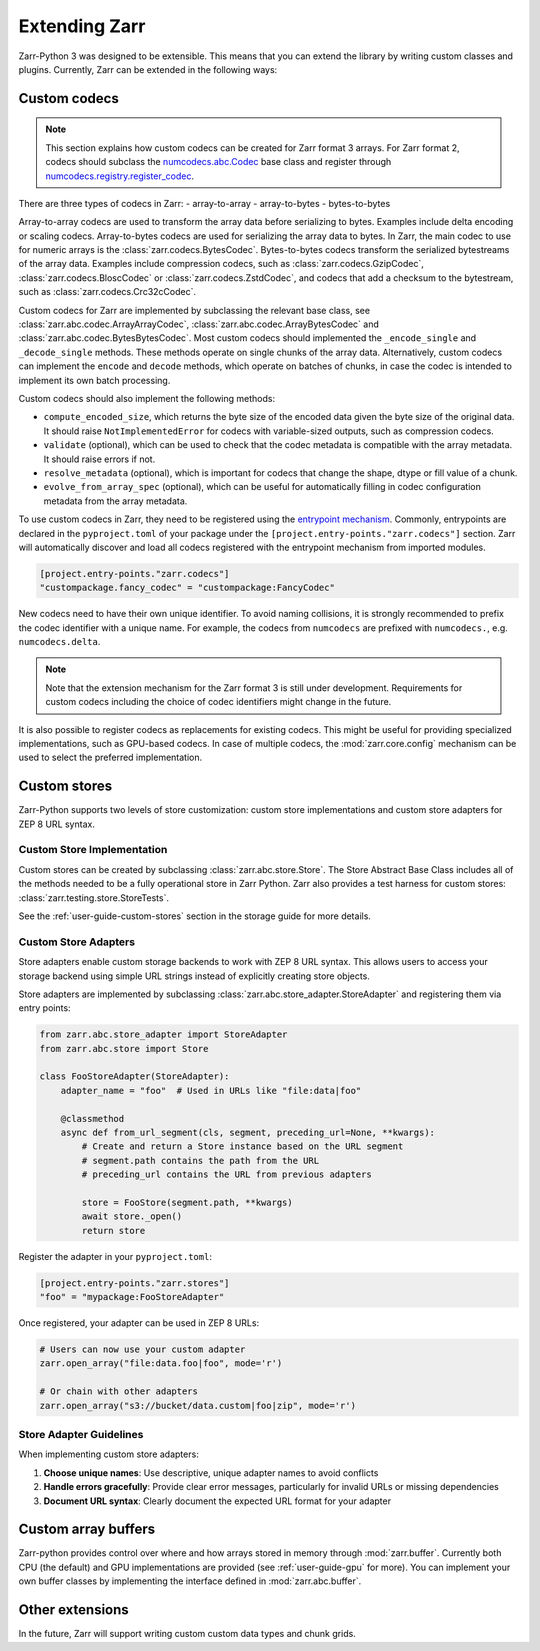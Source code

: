 
Extending Zarr
==============

Zarr-Python 3 was designed to be extensible. This means that you can extend
the library by writing custom classes and plugins. Currently, Zarr can be extended
in the following ways:

Custom codecs
-------------

.. note::
    This section explains how custom codecs can be created for Zarr format 3 arrays. For Zarr
    format 2, codecs should subclass the
    `numcodecs.abc.Codec <https://numcodecs.readthedocs.io/en/stable/abc.html#numcodecs.abc.Codec>`_
    base class and register through
    `numcodecs.registry.register_codec <https://numcodecs.readthedocs.io/en/stable/registry.html#numcodecs.registry.register_codec>`_.

There are three types of codecs in Zarr:
- array-to-array
- array-to-bytes
- bytes-to-bytes

Array-to-array codecs are used to transform the array data before serializing
to bytes. Examples include delta encoding or scaling codecs. Array-to-bytes codecs are used
for serializing the array data to bytes. In Zarr, the main codec to use for numeric arrays
is the :class:`zarr.codecs.BytesCodec`. Bytes-to-bytes codecs transform the serialized bytestreams
of the array data. Examples include compression codecs, such as
:class:`zarr.codecs.GzipCodec`, :class:`zarr.codecs.BloscCodec` or
:class:`zarr.codecs.ZstdCodec`, and codecs that add a checksum to the bytestream, such as
:class:`zarr.codecs.Crc32cCodec`.

Custom codecs for Zarr are implemented by subclassing the relevant base class, see
:class:`zarr.abc.codec.ArrayArrayCodec`, :class:`zarr.abc.codec.ArrayBytesCodec` and
:class:`zarr.abc.codec.BytesBytesCodec`. Most custom codecs should implemented the
``_encode_single`` and ``_decode_single`` methods. These methods operate on single chunks
of the array data. Alternatively, custom codecs can implement the ``encode`` and ``decode``
methods, which operate on batches of chunks, in case the codec is intended to implement
its own batch processing.

Custom codecs should also implement the following methods:

- ``compute_encoded_size``, which returns the byte size of the encoded data given the byte
  size of the original data. It should raise ``NotImplementedError`` for codecs with
  variable-sized outputs, such as compression codecs.
- ``validate`` (optional), which can be used to check that the codec metadata is compatible with the
  array metadata. It should raise errors if not.
- ``resolve_metadata`` (optional), which is important for codecs that change the shape,
  dtype or fill value of a chunk.
- ``evolve_from_array_spec`` (optional), which can be useful for automatically filling in
  codec configuration metadata from the array metadata.

To use custom codecs in Zarr, they need to be registered using the
`entrypoint mechanism <https://packaging.python.org/en/latest/specifications/entry-points/>`_.
Commonly, entrypoints are declared in the ``pyproject.toml`` of your package under the
``[project.entry-points."zarr.codecs"]`` section. Zarr will automatically discover and
load all codecs registered with the entrypoint mechanism from imported modules.

.. code-block:: toml

    [project.entry-points."zarr.codecs"]
    "custompackage.fancy_codec" = "custompackage:FancyCodec"

New codecs need to have their own unique identifier. To avoid naming collisions, it is
strongly recommended to prefix the codec identifier with a unique name. For example,
the codecs from ``numcodecs`` are prefixed with ``numcodecs.``, e.g. ``numcodecs.delta``.

.. note::
    Note that the extension mechanism for the Zarr format 3 is still under development.
    Requirements for custom codecs including the choice of codec identifiers might
    change in the future.

It is also possible to register codecs as replacements for existing codecs. This might be
useful for providing specialized implementations, such as GPU-based codecs. In case of
multiple codecs, the :mod:`zarr.core.config` mechanism can be used to select the preferred
implementation.

Custom stores
-------------

Zarr-Python supports two levels of store customization: custom store implementations and custom store adapters for ZEP 8 URL syntax.

Custom Store Implementation
~~~~~~~~~~~~~~~~~~~~~~~~~~~

Custom stores can be created by subclassing :class:`zarr.abc.store.Store`. The Store Abstract Base Class includes all of the methods needed to be a fully operational store in Zarr Python. Zarr also provides a test harness for custom stores: :class:`zarr.testing.store.StoreTests`.

See the :ref:`user-guide-custom-stores` section in the storage guide for more details.

Custom Store Adapters
~~~~~~~~~~~~~~~~~~~~~~

Store adapters enable custom storage backends to work with ZEP 8 URL syntax. This allows users to access your storage backend using simple URL strings instead of explicitly creating store objects.

Store adapters are implemented by subclassing :class:`zarr.abc.store_adapter.StoreAdapter` and registering them via entry points:

.. code-block:: python

    from zarr.abc.store_adapter import StoreAdapter
    from zarr.abc.store import Store

    class FooStoreAdapter(StoreAdapter):
        adapter_name = "foo"  # Used in URLs like "file:data|foo"

        @classmethod
        async def from_url_segment(cls, segment, preceding_url=None, **kwargs):
            # Create and return a Store instance based on the URL segment
            # segment.path contains the path from the URL
            # preceding_url contains the URL from previous adapters

            store = FooStore(segment.path, **kwargs)
            await store._open()
            return store

Register the adapter in your ``pyproject.toml``:

.. code-block:: toml

    [project.entry-points."zarr.stores"]
    "foo" = "mypackage:FooStoreAdapter"

Once registered, your adapter can be used in ZEP 8 URLs:

.. code-block:: python

    # Users can now use your custom adapter
    zarr.open_array("file:data.foo|foo", mode='r')

    # Or chain with other adapters
    zarr.open_array("s3://bucket/data.custom|foo|zip", mode='r')

Store Adapter Guidelines
~~~~~~~~~~~~~~~~~~~~~~~~

When implementing custom store adapters:

1. **Choose unique names**: Use descriptive, unique adapter names to avoid conflicts
2. **Handle errors gracefully**: Provide clear error messages, particularly for invalid URLs or missing dependencies
3. **Document URL syntax**: Clearly document the expected URL format for your adapter

Custom array buffers
--------------------

Zarr-python provides control over where and how arrays stored in memory through
:mod:`zarr.buffer`. Currently both CPU (the default) and GPU implementations are
provided (see :ref:`user-guide-gpu` for more). You can implement your own buffer
classes by implementing the interface defined in :mod:`zarr.abc.buffer`.

Other extensions
----------------

In the future, Zarr will support writing custom custom data types and chunk grids.
